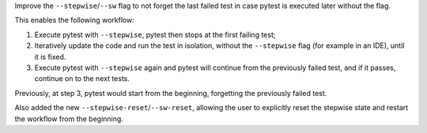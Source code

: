 Improve the ``--stepwise``/``--sw`` flag to not forget the last failed test in case pytest is executed later without the flag.

This enables the following workflow:

1. Execute pytest with ``--stepwise``, pytest then stops at the first failing test;
2. Iteratively update the code and run the test in isolation, without the ``--stepwise`` flag (for example in an IDE), until it is fixed.
3. Execute pytest with ``--stepwise`` again and pytest will continue from the previously failed test, and if it passes, continue on to the next tests.

Previously, at step 3, pytest would start from the beginning, forgetting the previously failed test.

Also added the new ``--stepwise-reset``/``--sw-reset``, allowing the user to explicitly reset the stepwise state and restart the workflow from the beginning.
